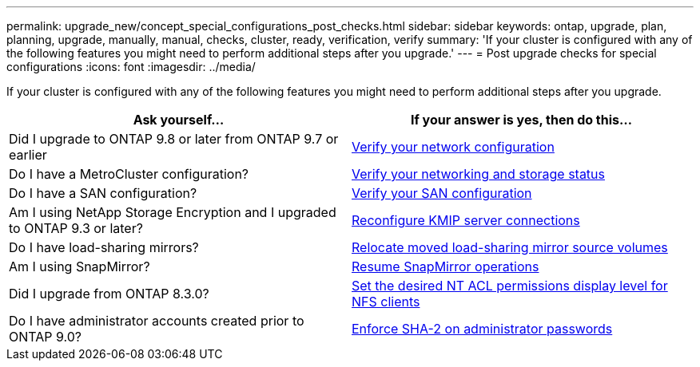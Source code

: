 ---
permalink: upgrade_new/concept_special_configurations_post_checks.html
sidebar: sidebar
keywords: ontap, upgrade, plan, planning, upgrade, manually, manual, checks, cluster, ready, verification, verify
summary: 'If your cluster is configured with any of the following features you might need to perform additional steps after you upgrade.'
---
= Post upgrade checks for special configurations
:icons: font
:imagesdir: ../media/

[.lead]
If your cluster is configured with any of the following features you might need to perform additional steps after you upgrade.


[cols=2*,options="header"]
|===
| Ask yourself...
| If your answer is *yes*, then do this...

| Did I upgrade to ONTAP 9.8 or later from ONTAP 9.7 or earlier
| xref:task_verifying_your_network_configuration_after_upgrade.html[Verify your network configuration]
| Do I have a MetroCluster configuration?
| xref:task_verifying_the_networking_and_storage_status_for_metrocluster_post_upgrade.html[Verify your networking and storage status]
| Do I have a SAN configuration?
| xref:task_verifying_the_san_configuration_after_an_upgrade.html[Verify your SAN configuration]
| Am I using NetApp Storage Encryption and I upgraded to ONTAP 9.3 or later?
| xref:task_reconfiguring_kmip_servers_connections_after_upgrading_to_ontap_9_3_or_later.html[Reconfigure KMIP server connections]
| Do I have load-sharing mirrors?
| xref:task_relocating_moved_load_sharing_mirror_source_volumes.html[Relocate moved load-sharing mirror source volumes]
| Am I using SnapMirror?
| xref:task_resuming_snapmirror_operations.html[Resume SnapMirror operations]
| Did I upgrade from ONTAP 8.3.0?
| xref:task_setting_the_desired_nt_acl_permissions_display_level_for_nfs_clients.html[Set the desired NT ACL permissions display level for NFS clients]
| Do I have administrator accounts created prior to ONTAP 9.0?
| xref:task_enforcing_sha_2_on_user_account_passwords_dot_9_0_upgrade_guide.html[Enforce SHA-2 on administrator passwords]
